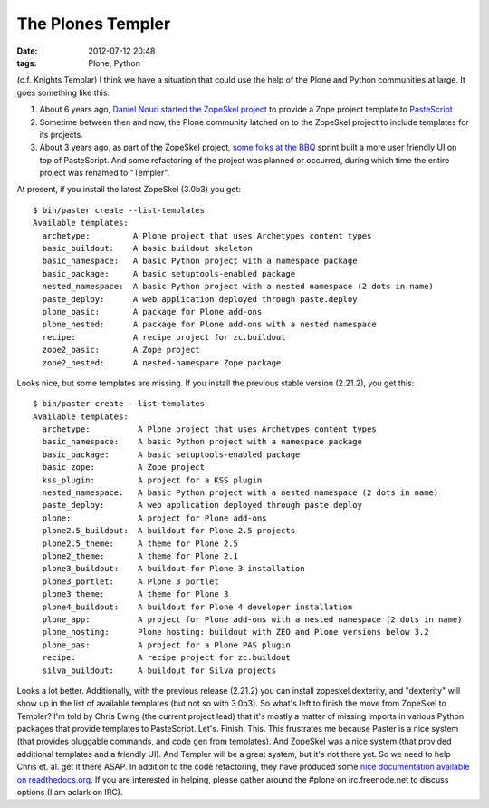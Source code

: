 The Plones Templer
##################
:date: 2012-07-12 20:48
:tags: Plone, Python

(c.f. Knights Templar) I think we have a situation that could use the
help of the Plone and Python communities at large. It goes something
like this:

#. About 6 years ago, `Daniel Nouri started the ZopeSkel project`_ to
   provide a Zope project template to `PasteScript`_
#. Sometime between then and now, the Plone community latched on to the
   ZopeSkel project to include templates for its projects.
#. About 3 years ago, as part of the ZopeSkel project, `some folks at
   the BBQ`_ sprint built a more user friendly UI on top of PasteScript.
   And some refactoring of the project was planned or occurred, during
   which time the entire project was renamed to "Templer".

At present, if you install the latest ZopeSkel (3.0b3) you get:

::

    $ bin/paster create --list-templates  
    Available templates:
      archetype:         A Plone project that uses Archetypes content types
      basic_buildout:    A basic buildout skeleton
      basic_namespace:   A basic Python project with a namespace package
      basic_package:     A basic setuptools-enabled package
      nested_namespace:  A basic Python project with a nested namespace (2 dots in name)
      paste_deploy:      A web application deployed through paste.deploy
      plone_basic:       A package for Plone add-ons
      plone_nested:      A package for Plone add-ons with a nested namespace
      recipe:            A recipe project for zc.buildout
      zope2_basic:       A Zope project
      zope2_nested:      A nested-namespace Zope package

Looks nice, but some templates are missing. If you install the previous
stable version (2.21.2), you get this:

::

    $ bin/paster create --list-templates
    Available templates:
      archetype:          A Plone project that uses Archetypes content types
      basic_namespace:    A basic Python project with a namespace package
      basic_package:      A basic setuptools-enabled package
      basic_zope:         A Zope project
      kss_plugin:         A project for a KSS plugin
      nested_namespace:   A basic Python project with a nested namespace (2 dots in name)
      paste_deploy:       A web application deployed through paste.deploy
      plone:              A project for Plone add-ons
      plone2.5_buildout:  A buildout for Plone 2.5 projects
      plone2.5_theme:     A theme for Plone 2.5
      plone2_theme:       A theme for Plone 2.1
      plone3_buildout:    A buildout for Plone 3 installation
      plone3_portlet:     A Plone 3 portlet
      plone3_theme:       A theme for Plone 3
      plone4_buildout:    A buildout for Plone 4 developer installation
      plone_app:          A project for Plone add-ons with a nested namespace (2 dots in name)
      plone_hosting:      Plone hosting: buildout with ZEO and Plone versions below 3.2
      plone_pas:          A project for a Plone PAS plugin
      recipe:             A recipe project for zc.buildout
      silva_buildout:     A buildout for Silva projects

Looks a lot better. Additionally, with the previous release (2.21.2) you
can install zopeskel.dexterity, and "dexterity" will show up in the list
of available templates (but not so with 3.0b3). So what's left to finish
the move from ZopeSkel to Templer? I'm told by Chris Ewing (the current
project lead) that it's mostly a matter of missing imports in various
Python packages that provide templates to PasteScript. Let's. Finish.
This. This frustrates me because Paster is a nice system (that provides
pluggable commands, and code gen from templates). And ZopeSkel was a
nice system (that provided additional templates and a friendly UI). And
Templer will be a great system, but it's not there yet. So we need to
help Chris et. al. get it there ASAP. In addition to the code
refactoring, they have produced some `nice documentation available on
readthedocs.org`_. If you are interested in helping, please gather
around the #plone on irc.freenode.net to discuss options (I am aclark on
IRC).

.. raw:: html

   </p>

.. _Daniel Nouri started the ZopeSkel project: http://danielnouri.org/blog/devel/zope/quickstart-with-pastescript.html
.. _PasteScript: http://pypi.python.org/pypi/PasteScript/1.7.5
.. _some folks at the BBQ: http://www.coactivate.org/projects/zopeskel-bbq-sprint/project-home
.. _nice documentation available on readthedocs.org: http://templer-manual.readthedocs.org/en/latest/index.html
